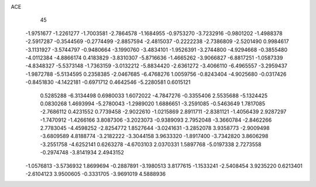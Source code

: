 ACE 
   45
  -1.9751677  -1.2261277  -1.7003581  -2.7864578  -1.1684955  -0.9753270
  -3.7232916  -0.9801202  -1.4988378  -2.5917287  -0.3544569  -0.2774499
  -2.8857594  -2.4815037  -0.2222238  -2.7386809  -2.5201490   0.9984617
  -3.1131927  -3.5744797  -0.9480664  -3.1990760  -3.4834101  -1.9526391
  -3.2744800  -4.9294668  -0.3855480  -4.0112384  -4.8866174   0.4183829
  -3.8310307  -5.8716636  -1.4665262  -3.9066827  -6.8817251  -1.0587339
  -4.8348327  -5.5373148  -1.7363159  -3.0132212  -5.8834420  -2.6361272
  -3.4066110  -6.4965557  -3.2959437  -1.9872788  -5.5134595   0.2358385
  -2.0467685  -6.4768276   1.0059756  -0.8243404  -4.9025680  -0.0317426
  -0.8451830  -4.1422181  -0.6971712   0.4642546  -5.2280581   0.6015121
   0.5285288  -6.3134498   0.6980033   1.6072022  -4.7847276  -0.3355406
   2.5535688  -5.1324425   0.0830268   1.4693994  -5.2780043  -1.2989020
   1.6886651  -3.2591085  -0.5463649   1.7817085  -2.7686112   0.4231552
   0.7739458  -2.9022610  -1.0215869   2.8911711  -2.8381121  -1.4056439
   2.9287297  -1.7470912  -1.4266166   3.8087306  -3.2023073  -0.9389093
   2.7952048  -3.3660784  -2.8462266   2.7783045  -4.4598252  -2.8254772
   1.8527644  -3.0241631  -3.2852078   3.9358773  -2.9009498  -3.6809589
   4.8188774  -3.2182222  -3.3044158   3.9633320  -1.8917400  -3.7342820
   3.8606298  -3.2551758  -4.6252141   0.6263278  -4.6703103   2.0370331
   1.5897768  -5.0197338   2.7273558  -0.2974748  -3.8141934   2.4943152
  -1.0576813  -3.5736932   1.8699694  -0.2887891  -3.1980513   3.8177615
  -1.1533241  -2.5408454   3.9235220   0.6213401  -2.6104123   3.9500605
  -0.3331705  -3.9691019   4.5888936
